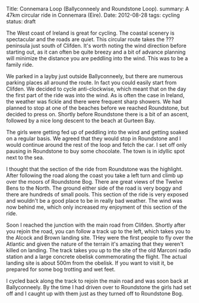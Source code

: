 #+STARTUP: showall indent
#+STARTUP: hidestars
#+OPTIONS: H:2 num:nil tags:nil toc:nil timestamps:nil
#+BEGIN_HTML

Title: Connemara Loop (Ballyconneely and Roundstone Loop).
summary: A 47km circular ride in Connemara (Eire).
Date: 2012-08-28
tags: cycling
status: draft

#+END_HTML

The West coast of Ireland is great for cycling. The coastal scenery
is spectacular and the roads are quiet. This circular route takes the
??? peninsula just south of Clifden. It's worth noting the wind
direction before starting out, as it can often be quite breezy and a
bit of advance planning will minimize the distance you are peddling
into the wind. This was to be a family ride.

We parked in a layby just outside Ballyconneely, but there are
numerous parking places all around the route. In fact you could
easily start from Clifden. We decided to cycle anti-clockwise, which
meant that on the day the first part of the ride was into the
wind. As is often the case in Ireland, the weather was fickle and
there were frequent sharp showers. We had planned to stop at one of
the beaches before we reached Roundstone, but decided to press
on. Shortly before Roundstone there is a bit of an ascent, followed
by a nice long descent to the beach at Gurteen Bay.

The girls were getting fed up of peddling into the wind and getting
soaked on a regular basis. We agreed that they would stop in
Roundstone and I would continue around the rest of the loop and fetch
the car. I set off only pausing in Roundstone to buy some
chocolate. The town is in idyllic spot next to the sea.

I thought that the section of the ride from Roundstone was the
highlight. After following the road along the coast you take a left
turn and climb up over the moors of Roundstone Bog. There are great
views of the Twelve Bens to the North. The ground either side of the
road is very boggy and there are hundreds of small pools. This section
of the ride is very exposed and wouldn't be a good place to be in
really bad weather. The wind was now behind me, which only increased
my enjoyment of this section of the ride.

Soon I reached the junction with the main road from Clifden. Shortly
after you rejoin the road, you can follow a track up to the left,
which takes you to the Alcock and Brown landing site. THey were the
first people to fly over the Atlantic and given the nature of the
terrain it's amazing that they weren't killed on landing. The track
takes you up to the site of the old Marconi radio station and a large
concrete obelisk commemorating the flight. The actual landing site is
about 500m from the obelisk. If you want to visit it, be prepared for
some bog trotting and wet feet.

I cycled back along the track to rejoin the main road and was soon
back at Ballyconneely. By the time I had driven over to Roundstone
the girls had set off and I caught up with them just as they turned
off to Roundstone Bog.
